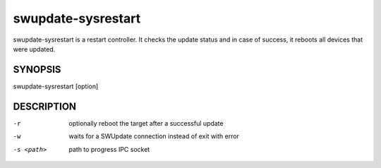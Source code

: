 .. SPDX-FileCopyrightText: 2013-2021 Stefano Babic <sbabic@denx.de>
.. SPDX-License-Identifier: GPL-2.0-only

swupdate-sysrestart
===================

swupdate-sysrestart is a restart controller. It checks the update status
and in case of success, it reboots all devices that were updated.

SYNOPSIS
--------

swupdate-sysrestart [option]

DESCRIPTION
-----------

-r
        optionally reboot the target after a successful update
-w
        waits for a SWUpdate connection instead of exit with error
-s <path>
        path to progress IPC socket
